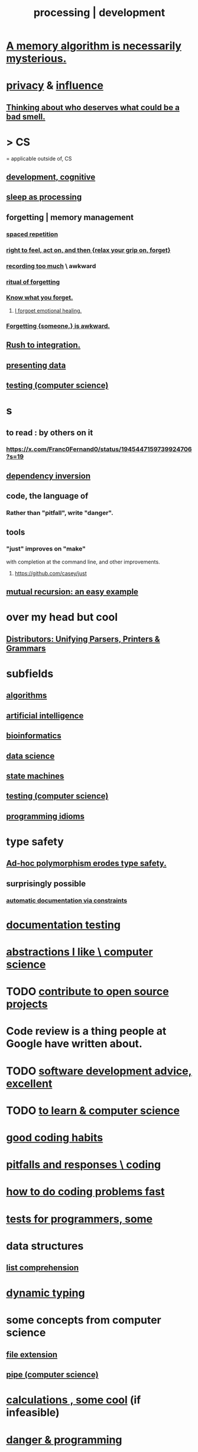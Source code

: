 :PROPERTIES:
:ID:       001d7913-c431-461c-92ae-a6a39394856c
:ROAM_ALIASES: development programming processing "computer science"
:END:
#+title: processing | development
* [[https://github.com/JeffreyBenjaminBrown/public_notes_with_github-navigable_links/blob/master/writing.org#a-memory-algorithm-is-necessarily-mysterious][A memory algorithm is necessarily mysterious.]]
* [[https://github.com/JeffreyBenjaminBrown/public_notes_with_github-navigable_links/blob/master/privacy.org][privacy]] & [[https://github.com/JeffreyBenjaminBrown/public_notes_with_github-navigable_links/blob/master/influence_social.org][influence]]
** [[https://github.com/JeffreyBenjaminBrown/public_notes_with_github-navigable_links/blob/master/justice.org#thinking-about-who-deserves-what-could-be-a-bad-smell][Thinking about who deserves what could be a bad smell.]]
* > CS
  = applicable outside of, CS
** [[https://github.com/JeffreyBenjaminBrown/public_notes_with_github-navigable_links/blob/master/psychological_development.org][development, cognitive]]
** [[https://github.com/JeffreyBenjaminBrown/public_notes_with_github-navigable_links/blob/master/sleep_biology_personal_health.org#sleep-as-processing][sleep as processing]]
** forgetting | memory management
:PROPERTIES:
:ID:       0df57048-a573-4a11-aa34-05ee94dd7536
:END:
*** [[https://github.com/JeffreyBenjaminBrown/org_personal-proc_with-github-navigable-links/blob/master/spaced_repetition.org][spaced repetition]]
*** [[https://github.com/JeffreyBenjaminBrown/public_notes_with_github-navigable_links/blob/master/right_to_feel_act_on_and_forget.org][right to feel, act on, and then {relax your grip on, forget}]]
*** [[https://github.com/JeffreyBenjaminBrown/public_notes_with_github-navigable_links/blob/master/errors.org#recording-too-much][recording too much]] \ awkward
*** [[https://github.com/JeffreyBenjaminBrown/public_notes_with_github-navigable_links/blob/master/death.org#ritual-of-forgetting][ritual of forgetting]]
*** [[https://github.com/JeffreyBenjaminBrown/public_notes_with_github-navigable_links/blob/master/self_awareness.org#know-what-you-forget][Know what you forget.]]
**** [[https://github.com/JeffreyBenjaminBrown/public_notes_with_github-navigable_links/blob/master/i_forgoet_emotional_healing.org][I forgoet emotional healing.]]
*** [[https://github.com/JeffreyBenjaminBrown/public_notes_with_github-navigable_links/blob/master/awkwardness.org#forgetting-someone-is-awkward][Forgetting {someone,} is awkward.]]
** [[https://github.com/JeffreyBenjaminBrown/public_notes_with_github-navigable_links/blob/master/rush_to_integration.org][Rush to integration.]]
** [[https://github.com/JeffreyBenjaminBrown/public_notes_with_github-navigable_links/blob/master/presenting_data.org][presenting data]]
** [[https://github.com/JeffreyBenjaminBrown/public_notes_with_github-navigable_links/blob/master/testing_computer_science.org][testing (computer science)]]
* s
** to read : by others on it
*** https://x.com/Franc0Fernand0/status/1945447159739924706?s=19
** [[https://github.com/JeffreyBenjaminBrown/public_notes_with_github-navigable_links/blob/master/dependency_inversion.org][dependency inversion]]
** code, the language of
*** Rather than "pitfall", write "danger".
** tools
*** "just" improves on "make"
    with completion at the command line,
    and other improvements.
**** https://github.com/casey/just
** [[https://github.com/JeffreyBenjaminBrown/public_notes_with_github-navigable_links/blob/master/mutual_recursion_an_easy_example.org][mutual recursion: an easy example]]
* over my head but cool
** [[https://github.com/JeffreyBenjaminBrown/public_notes_with_github-navigable_links/blob/master/distributors_unifying_parsers_printers_grammars.org][Distributors: Unifying Parsers, Printers & Grammars]]
* subfields
** [[https://github.com/JeffreyBenjaminBrown/public_notes_with_github-navigable_links/blob/master/algorithms.org][algorithms]]
** [[https://github.com/JeffreyBenjaminBrown/public_notes_with_github-navigable_links/blob/master/artificial_intelligence.org][artificial intelligence]]
** [[https://github.com/JeffreyBenjaminBrown/public_notes_with_github-navigable_links/blob/master/genetics.org][bioinformatics]]
** [[https://github.com/JeffreyBenjaminBrown/public_notes_with_github-navigable_links/blob/master/data_science.org][data science]]
** [[https://github.com/JeffreyBenjaminBrown/public_notes_with_github-navigable_links/blob/master/state_machines.org][state machines]]
** [[https://github.com/JeffreyBenjaminBrown/public_notes_with_github-navigable_links/blob/master/testing_computer_science.org][testing (computer science)]]
** [[https://github.com/JeffreyBenjaminBrown/public_notes_with_github-navigable_links/blob/master/programming_idioms.org][programming idioms]]
* type safety
** [[https://github.com/JeffreyBenjaminBrown/public_notes_with_github-navigable_links/blob/master/ad_hoc_polymorphism_erodes_type_safety.org][Ad-hoc polymorphism erodes type safety.]]
** surprisingly possible
*** [[https://github.com/JeffreyBenjaminBrown/public_notes_with_github-navigable_links/blob/master/automatic_documentation_via_constraints.org][automatic documentation via constraints]]
* [[https://github.com/JeffreyBenjaminBrown/public_notes_with_github-navigable_links/blob/master/documentation_testing.org][documentation testing]]
* [[https://github.com/JeffreyBenjaminBrown/public_notes_with_github-navigable_links/blob/master/abstractions_i_like_computer_science.org][abstractions I like \ computer science]]
* TODO [[https://github.com/JeffreyBenjaminBrown/public_notes_with_github-navigable_links/blob/master/contribute_to_open_source_projects.org][contribute to open source projects]]
* Code review is a thing people at Google have written about.
* TODO [[https://github.com/JeffreyBenjaminBrown/public_notes_with_github-navigable_links/blob/master/software_development_advice_excellent.org][software development advice, excellent]]
* TODO [[https://github.com/JeffreyBenjaminBrown/public_notes_with_github-navigable_links/blob/master/to_learn_computer_science.org][to learn & computer science]]
* [[https://github.com/JeffreyBenjaminBrown/public_notes_with_github-navigable_links/blob/master/good_coding_habits.org][good coding habits]]
* [[https://github.com/JeffreyBenjaminBrown/public_notes_with_github-navigable_links/blob/master/pitfalls_and_responses_coding.org][pitfalls and responses \ coding]]
* [[https://github.com/JeffreyBenjaminBrown/public_notes_with_github-navigable_links/blob/master/how_to_do_coding_problems_fast.org][how to do coding problems fast]]
* [[https://github.com/JeffreyBenjaminBrown/public_notes_with_github-navigable_links/blob/master/tests_for_programmers_some.org][tests for programmers, some]]
* data structures
** [[https://github.com/JeffreyBenjaminBrown/public_notes_with_github-navigable_links/blob/master/list_comprehension_computer_science.org][list comprehension]]
* [[https://github.com/JeffreyBenjaminBrown/public_notes_with_github-navigable_links/blob/master/dynamic_typing.org][dynamic typing]]
* some concepts from computer science
** [[https://github.com/JeffreyBenjaminBrown/public_notes_with_github-navigable_links/blob/master/file_extension.org][file extension]]
** [[https://github.com/JeffreyBenjaminBrown/public_notes_with_github-navigable_links/blob/master/pipe_computer_science.org][pipe (computer science)]]
* [[https://github.com/JeffreyBenjaminBrown/public_notes_with_github-navigable_links/blob/master/calculations_cool.org][calculations , some cool]] (if infeasible)
* [[https://github.com/JeffreyBenjaminBrown/public_notes_with_github-navigable_links/blob/master/fear.org#danger--programming][danger & programming]]
